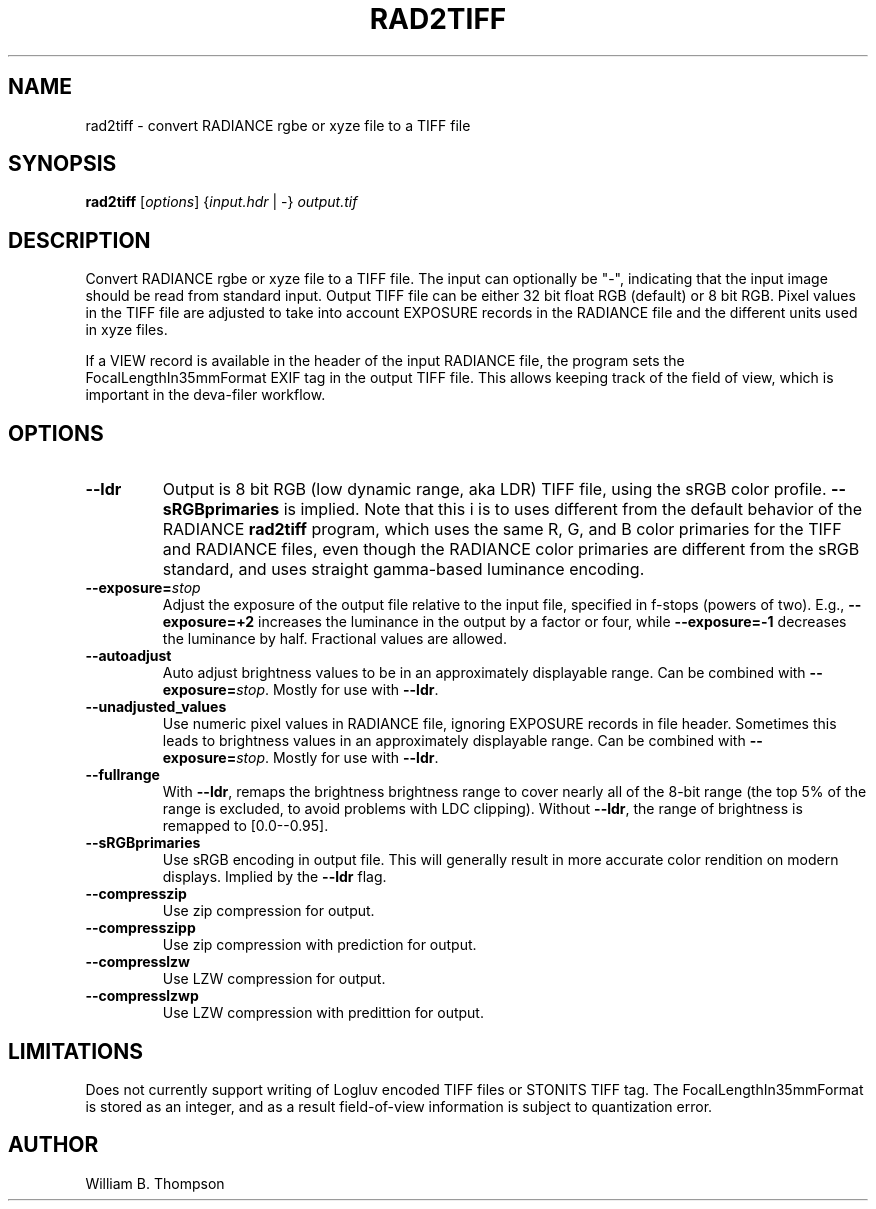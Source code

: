 .TH RAD2TIFF 1 "1 March 2017" "DEVA Project"
.SH NAME
rad2tiff \- convert RADIANCE rgbe or xyze file to a TIFF file
.SH SYNOPSIS
\." \fBrad2tiff\fR [--ldr] [--exposure=stops] [--fullrange] [--sRGBprimaries]
\."	[--autoadjust] [--unadjusted_values]
\."	[--compresszip] [--compresszipp] [--compresslzw] [--compresslzwp]
\."		input.hdr output.tif
\fBrad2tiff\fR [\fIoptions\fR] {\fIinput.hdr\fR | \-} \fIoutput.tif\fR
.SH DESCRIPTION
Convert RADIANCE rgbe or xyze file to a TIFF file.  The input can
optionally be "\-", indicating that the input image should be read from
standard input.  Output TIFF file can be either 32 bit float RGB
(default) or 8 bit RGB.  Pixel values in the TIFF file are adjusted to
take into account EXPOSURE records in the RADIANCE file and the
different units used in xyze files.
.PP
If a VIEW record is available in the header of the input RADIANCE file,
the program sets the FocalLengthIn35mmFormat EXIF tag in the output TIFF
file.  This allows keeping track of the field of view, which is
important in the deva-filer workflow.
.SH OPTIONS
.TP
\fB\-\-ldr\fR
Output is 8 bit RGB (low dynamic range, aka LDR) TIFF file, using the
sRGB color profile.  \fB\-\-sRGBprimaries\fR is implied.  Note that this
i is to uses different from the default behavior of the RADIANCE
\fBrad2tiff\fR program, which uses the same R, G, and B color primaries
for the TIFF and RADIANCE files, even though the RADIANCE color
primaries are different from the sRGB standard, and uses straight
gamma-based luminance encoding.
.TP
\fB\-\-exposure=\fIstop\fR
Adjust the exposure of the output file relative to the input file,
specified in f-stops (powers  of two).  E.g., \fB\-\-exposure=+2\fR
increases the luminance in the output by a factor or four, while
\fB\-\-exposure=-1\fR decreases the luminance by half.  Fractional
values are allowed.
.TP
\fB\-\-autoadjust\fB
Auto adjust brightness values to be in an approximately displayable range.
Can be combined with \fB\-\-exposure=\fIstop\fR.  Mostly for use with
\fB\-\-ldr\fR.
.TP
\fB\-\-unadjusted_values\fB
Use numeric pixel values in RADIANCE file, ignoring EXPOSURE records in
file header.  Sometimes this leads to brightness values in an
approximately displayable range.  Can be combined with
\fB\-\-exposure=\fIstop\fR.  Mostly for use with \fB\-\-ldr\fR.
.TP
\fB\-\-fullrange\fB
With \fB\-\-ldr\fR, remaps the brightness brightness range to cover
nearly all of the 8-bit range (the top 5% of the range is excluded, to
avoid problems with LDC clipping).  Without \fB\-\-ldr\fR, the range of
brightness is remapped to [0.0--0.95].
.TP
\fB\-\-sRGBprimaries\fR
Use sRGB encoding in output file.  This will generally result in more
accurate color rendition on modern displays. Implied by the
\fB\-\-ldr\fR flag.
.TP
\fB\-\-compresszip\fR
Use zip compression for output.
.TP
\fB\-\-compresszipp\fR
Use zip compression with prediction for output.
.TP
\fB\-\-compresslzw\fR
Use LZW compression for output.
.TP
\fB\-\-compresslzwp\fR
Use LZW compression with predittion for output.
.SH LIMITATIONS
Does not currently support writing of Logluv encoded TIFF files or
STONITS TIFF tag.  The FocalLengthIn35mmFormat is stored as an integer,
and as a result field-of-view information is subject to quantization
error.
.SH AUTHOR
William B. Thompson
